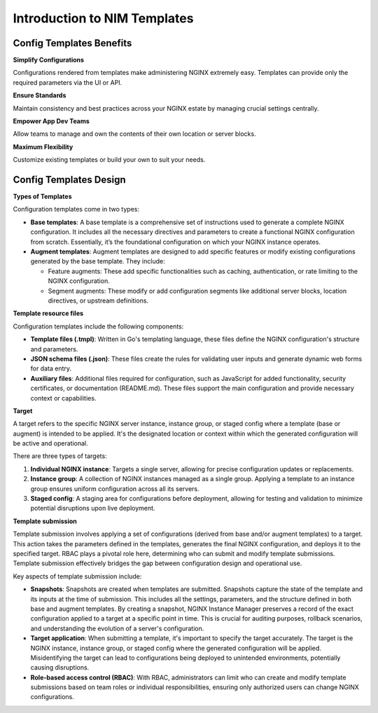 Introduction to NIM Templates
=============================

Config Templates Benefits
-------------------------

**Simplify Configurations**

Configurations rendered from templates make administering NGINX extremely easy. Templates can provide only the required parameters via the UI or API.

**Ensure Standards**

Maintain consistency and best practices across your NGINX estate by managing crucial settings centrally.

**Empower App Dev Teams**

Allow teams to manage and own the contents of their own location or server blocks.

**Maximum Flexibility**

Customize existing templates or build your own to suit your needs.


Config Templates Design
-----------------------

**Types of Templates**

Configuration templates come in two types:

- **Base templates**: A base template is a comprehensive set of instructions used to generate a complete NGINX configuration. It includes all the necessary directives and parameters to create a functional NGINX configuration from scratch. Essentially, it’s the foundational configuration on which your NGINX instance operates.

- **Augment templates**: Augment templates are designed to add specific features or modify existing configurations generated by the base template. They include:

  - Feature augments: These add specific functionalities such as caching, authentication, or rate limiting to the NGINX configuration.
  - Segment augments: These modify or add configuration segments like additional server blocks, location directives, or upstream definitions.

**Template resource files**

Configuration templates include the following components:

- **Template files (.tmpl)**: Written in Go's templating language, these files define the NGINX configuration's structure and parameters.
  
- **JSON schema files (.json)**: These files create the rules for validating user inputs and generate dynamic web forms for data entry.

- **Auxiliary files**: Additional files required for configuration, such as JavaScript for added functionality, security certificates, or documentation (README.md). These files support the main configuration and provide necessary context or capabilities.

**Target**

A target refers to the specific NGINX server instance, instance group, or staged config where a template (base or augment) is intended to be applied. It's the designated location or context within which the generated configuration will be active and operational.

There are three types of targets:

1. **Individual NGINX instance**: Targets a single server, allowing for precise configuration updates or replacements.

2. **Instance group**: A collection of NGINX instances managed as a single group. Applying a template to an instance group ensures uniform configuration across all its servers.

3. **Staged config**: A staging area for configurations before deployment, allowing for testing and validation to minimize potential disruptions upon live deployment.

**Template submission**

Template submission involves applying a set of configurations (derived from base and/or augment templates) to a target. This action takes the parameters defined in the templates, generates the final NGINX configuration, and deploys it to the specified target. RBAC plays a pivotal role here, determining who can submit and modify template submissions. Template submission effectively bridges the gap between configuration design and operational use.

Key aspects of template submission include:

- **Snapshots**: Snapshots are created when templates are submitted. Snapshots capture the state of the template and its inputs at the time of submission. This includes all the settings, parameters, and the structure defined in both base and augment templates. By creating a snapshot, NGINX Instance Manager preserves a record of the exact configuration applied to a target at a specific point in time. This is crucial for auditing purposes, rollback scenarios, and understanding the evolution of a server's configuration.

- **Target application**: When submitting a template, it's important to specify the target accurately. The target is the NGINX instance, instance group, or staged config where the generated configuration will be applied. Misidentifying the target can lead to configurations being deployed to unintended environments, potentially causing disruptions.

- **Role-based access control (RBAC)**: With RBAC, administrators can limit who can create and modify template submissions based on team roles or individual responsibilities, ensuring only authorized users can change NGINX configurations.
